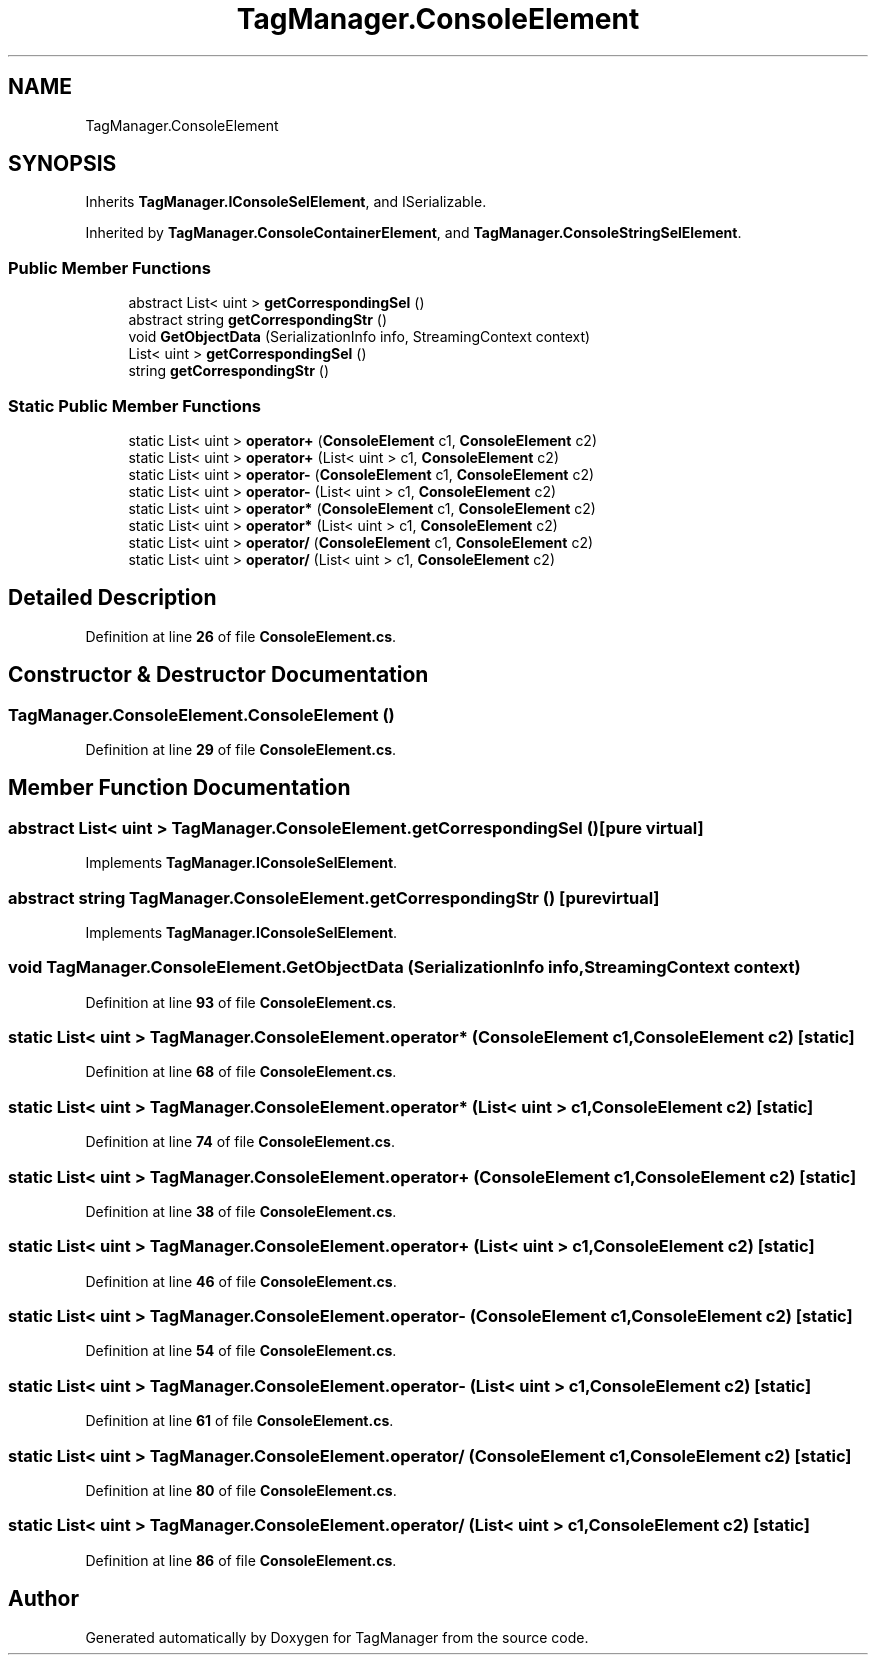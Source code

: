 .TH "TagManager.ConsoleElement" 3TagManager" \" -*- nroff -*-
.ad l
.nh
.SH NAME
TagManager.ConsoleElement
.SH SYNOPSIS
.br
.PP
.PP
Inherits \fBTagManager\&.IConsoleSelElement\fP, and ISerializable\&.
.PP
Inherited by \fBTagManager\&.ConsoleContainerElement\fP, and \fBTagManager\&.ConsoleStringSelElement\fP\&.
.SS "Public Member Functions"

.in +1c
.ti -1c
.RI "abstract List< uint > \fBgetCorrespondingSel\fP ()"
.br
.ti -1c
.RI "abstract string \fBgetCorrespondingStr\fP ()"
.br
.ti -1c
.RI "void \fBGetObjectData\fP (SerializationInfo info, StreamingContext context)"
.br
.in -1c
.in +1c
.ti -1c
.RI "List< uint > \fBgetCorrespondingSel\fP ()"
.br
.ti -1c
.RI "string \fBgetCorrespondingStr\fP ()"
.br
.in -1c
.SS "Static Public Member Functions"

.in +1c
.ti -1c
.RI "static List< uint > \fBoperator+\fP (\fBConsoleElement\fP c1, \fBConsoleElement\fP c2)"
.br
.ti -1c
.RI "static List< uint > \fBoperator+\fP (List< uint > c1, \fBConsoleElement\fP c2)"
.br
.ti -1c
.RI "static List< uint > \fBoperator\-\fP (\fBConsoleElement\fP c1, \fBConsoleElement\fP c2)"
.br
.ti -1c
.RI "static List< uint > \fBoperator\-\fP (List< uint > c1, \fBConsoleElement\fP c2)"
.br
.ti -1c
.RI "static List< uint > \fBoperator*\fP (\fBConsoleElement\fP c1, \fBConsoleElement\fP c2)"
.br
.ti -1c
.RI "static List< uint > \fBoperator*\fP (List< uint > c1, \fBConsoleElement\fP c2)"
.br
.ti -1c
.RI "static List< uint > \fBoperator/\fP (\fBConsoleElement\fP c1, \fBConsoleElement\fP c2)"
.br
.ti -1c
.RI "static List< uint > \fBoperator/\fP (List< uint > c1, \fBConsoleElement\fP c2)"
.br
.in -1c
.SH "Detailed Description"
.PP 
Definition at line \fB26\fP of file \fBConsoleElement\&.cs\fP\&.
.SH "Constructor & Destructor Documentation"
.PP 
.SS "TagManager\&.ConsoleElement\&.ConsoleElement ()"

.PP
Definition at line \fB29\fP of file \fBConsoleElement\&.cs\fP\&.
.SH "Member Function Documentation"
.PP 
.SS "abstract List< uint > TagManager\&.ConsoleElement\&.getCorrespondingSel ()\fC [pure virtual]\fP"

.PP
Implements \fBTagManager\&.IConsoleSelElement\fP\&.
.SS "abstract string TagManager\&.ConsoleElement\&.getCorrespondingStr ()\fC [pure virtual]\fP"

.PP
Implements \fBTagManager\&.IConsoleSelElement\fP\&.
.SS "void TagManager\&.ConsoleElement\&.GetObjectData (SerializationInfo info, StreamingContext context)"

.PP
Definition at line \fB93\fP of file \fBConsoleElement\&.cs\fP\&.
.SS "static List< uint > TagManager\&.ConsoleElement\&.operator* (\fBConsoleElement\fP c1, \fBConsoleElement\fP c2)\fC [static]\fP"

.PP
Definition at line \fB68\fP of file \fBConsoleElement\&.cs\fP\&.
.SS "static List< uint > TagManager\&.ConsoleElement\&.operator* (List< uint > c1, \fBConsoleElement\fP c2)\fC [static]\fP"

.PP
Definition at line \fB74\fP of file \fBConsoleElement\&.cs\fP\&.
.SS "static List< uint > TagManager\&.ConsoleElement\&.operator+ (\fBConsoleElement\fP c1, \fBConsoleElement\fP c2)\fC [static]\fP"

.PP
Definition at line \fB38\fP of file \fBConsoleElement\&.cs\fP\&.
.SS "static List< uint > TagManager\&.ConsoleElement\&.operator+ (List< uint > c1, \fBConsoleElement\fP c2)\fC [static]\fP"

.PP
Definition at line \fB46\fP of file \fBConsoleElement\&.cs\fP\&.
.SS "static List< uint > TagManager\&.ConsoleElement\&.operator\- (\fBConsoleElement\fP c1, \fBConsoleElement\fP c2)\fC [static]\fP"

.PP
Definition at line \fB54\fP of file \fBConsoleElement\&.cs\fP\&.
.SS "static List< uint > TagManager\&.ConsoleElement\&.operator\- (List< uint > c1, \fBConsoleElement\fP c2)\fC [static]\fP"

.PP
Definition at line \fB61\fP of file \fBConsoleElement\&.cs\fP\&.
.SS "static List< uint > TagManager\&.ConsoleElement\&.operator/ (\fBConsoleElement\fP c1, \fBConsoleElement\fP c2)\fC [static]\fP"

.PP
Definition at line \fB80\fP of file \fBConsoleElement\&.cs\fP\&.
.SS "static List< uint > TagManager\&.ConsoleElement\&.operator/ (List< uint > c1, \fBConsoleElement\fP c2)\fC [static]\fP"

.PP
Definition at line \fB86\fP of file \fBConsoleElement\&.cs\fP\&.

.SH "Author"
.PP 
Generated automatically by Doxygen for TagManager from the source code\&.
